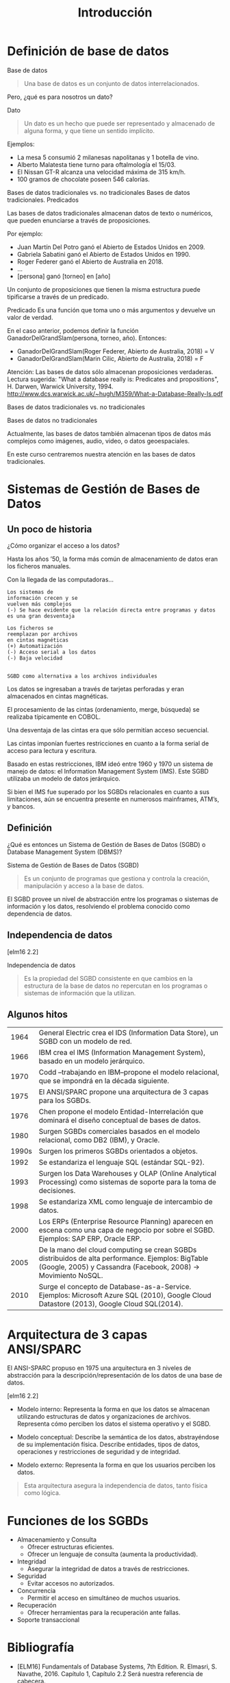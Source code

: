#+title:Introducción
* Definición de base de datos

Base de datos
#+BEGIN_QUOTE
Una base de datos es un conjunto de datos interrelacionados.
#+END_QUOTE

Pero, ¿qué es para nosotros un dato?

Dato
#+BEGIN_QUOTE
Un dato es un hecho que puede ser representado y almacenado de alguna
forma, y que tiene un sentido implícito.
#+END_QUOTE

Ejemplos:
- La mesa 5 consumió 2 milanesas napolitanas y 1 botella de vino.
- Alberto Malatesta tiene turno para oftalmología el 15/03.
- El Nissan GT-R alcanza una velocidad máxima de 315 km/h.
- 100 gramos de chocolate poseen 546 calorías.

Bases de datos tradicionales vs. no tradicionales
Bases de datos tradicionales. Predicados

Las bases de datos tradicionales almacenan datos de texto o
numéricos, que pueden enunciarse a través de proposiciones.

Por ejemplo:
- Juan Martín Del Potro ganó el Abierto de Estados Unidos en 2009.
- Gabriela Sabatini ganó el Abierto de Estados Unidos en 1990.
- Roger Federer ganó el Abierto de Australia en 2018.
- ...
- [persona] ganó [torneo] en [año]

Un conjunto de proposiciones que tienen la misma estructura puede
tipificarse a través de un predicado.


Predicado
  Es una función que toma uno o más argumentos y devuelve un valor de verdad.

En el caso anterior, podemos definir la función
GanadorDelGrandSlam(persona, torneo, año). Entonces:
- GanadorDelGrandSlam(Roger Federer, Abierto de Australia, 2018) = V
- GanadorDelGrandSlam(Marin Cilic, Abierto de Australia, 2018) = F

Atención: Las bases de datos sólo almacenan proposiciones verdaderas.
Lectura sugerida: "What a database really is: Predicates and propositions",
H. Darwen, Warwick University, 1994.
http://www.dcs.warwick.ac.uk/~hugh/M359/What-a-Database-Really-Is.pdf

Bases de datos tradicionales vs. no tradicionales

Bases de datos no tradicionales

Actualmente, las bases de datos también almacenan tipos de datos más
complejos como imágenes, audio, video, o datos geoespaciales.

En este curso centraremos nuestra atención en las bases de datos
tradicionales.

* Sistemas de Gestión de Bases de Datos
** Un poco de historia

¿Cómo organizar el acceso a los datos?

Hasta los años ’50, la forma más común
de almacenamiento de datos eran los
ficheros manuales.

Con la llegada de las computadoras...

#+BEGIN_EXAMPLE
Los sistemas de
información crecen y se
vuelven más complejos
(-) Se hace evidente que la relación directa entre programas y datos
es una gran desventaja

Los ficheros se
reemplazan por archivos
en cintas magnéticas
(+) Automatización
(-) Acceso serial a los datos
(-) Baja velocidad


SGBD como alternativa a los archivos individuales
#+END_EXAMPLE

Los datos se ingresaban a través de tarjetas perforadas y eran
almacenados en cintas magnéticas.

El procesamiento de las cintas (ordenamiento, merge, búsqueda) se
realizaba típicamente en COBOL.

Una desventaja de las cintas era que sólo permitían acceso secuencial.


Las cintas imponían fuertes restricciones en cuanto a la forma serial
de acceso para lectura y escritura.

Basado en estas restricciones, IBM ideó entre 1960 y 1970 un sistema
de manejo de datos: el Information Management System (IMS). Este SGBD
utilizaba un modelo de datos jerárquico.

Si bien el IMS fue superado por los SGBDs relacionales en cuanto a sus
limitaciones, aún se encuentra presente en numerosos mainframes,
ATM’s, y bancos.

** Definición
¿Qué es entonces un Sistema de Gestión de Bases de Datos (SGBD) o
Database Management System (DBMS)?

Sistema de Gestión de Bases de Datos (SGBD)
#+BEGIN_QUOTE
Es un conjunto de programas que gestiona y controla la creación,
manipulación y acceso a la base de datos.
#+END_QUOTE

El SGBD provee un nivel de abstracción entre los programas o sistemas
de información y los datos, resolviendo el problema conocido como
dependencia de datos.

** Independencia de datos

[elm16 2.2]

Independencia de datos
#+BEGIN_QUOTE
Es la propiedad del SGBD consistente en que cambios en la estructura
de la base de datos no repercutan en los programas o sistemas de
información que la utilizan.
#+END_QUOTE

** Algunos hitos
|  1964 | General Electric crea el IDS (Information Data Store), un SGBD con un modelo de red.                                                                               |
|  1966 | IBM crea el IMS (Information Management System), basado en un modelo jerárquico.                                                                                   |
|  1970 | Codd –trabajando en IBM–propone el modelo relacional, que se impondrá en la década siguiente.                                                                      |
|  1975 | El ANSI/SPARC propone una arquitectura de 3 capas para los SGBDs.                                                                                                  |
|  1976 | Chen propone el modelo Entidad-Interrelación que dominará el diseño conceptual de bases de datos.                                                                  |
|  1980 | Surgen SGBDs comerciales basados en el modelo relacional, como DB2 (IBM), y Oracle.                                                                                |
| 1990s | Surgen los primeros SGBDs orientados a objetos.                                                                                                                    |
|  1992 | Se estandariza el lenguaje SQL (estándar SQL-92).                                                                                                                  |
|  1993 | Surgen los Data Warehouses y OLAP (Online Analytical Processing) como sistemas de soporte para la toma de decisiones.                                              |
|  1998 | Se estandariza XML como lenguaje de intercambio de datos.                                                                                                          |
|  2000 | Los ERPs (Enterprise Resource Planning) aparecen en escena como una capa de negocio por sobre el SGBD. Ejemplos: SAP ERP, Oracle ERP.                              |
|  2005 | De la mano del cloud computing se crean SGBDs distribuidos de alta performance. Ejemplos: BigTable (Google, 2005) y Cassandra (Facebook, 2008) → Movimiento NoSQL. |
|  2010 | Surge el concepto de Database-as-a-Service. Ejemplos: Microsoft Azure SQL (2010), Google Cloud Datastore (2013), Google Cloud SQL(2014).                           |

* Arquitectura de 3 capas ANSI/SPARC

El ANSI-SPARC propuso en 1975 una arquitectura en 3 niveles de
abstracción para la descripción/representación de los datos de una
base de datos.

[elm16 2.2]

- Modelo interno: Representa la forma en que los datos se almacenan
  utilizando estructuras de datos y organizaciones de
  archivos. Representa cómo perciben los datos el sistema operativo y
  el SGBD.

- Modelo conceptual: Describe la semántica de los datos, abstrayéndose
  de su implementación física. Describe entidades, tipos de datos,
  operaciones y restricciones de seguridad y de integridad.

- Modelo externo: Representa la forma en que los usuarios perciben los
  datos.

#+BEGIN_QUOTE
Esta arquitectura asegura la independencia de datos, tanto física como
lógica.
#+END_QUOTE

* Funciones de los SGBDs

- Almacenamiento y Consulta
  - Ofrecer estructuras eficientes.
  - Ofrecer un lenguaje de consulta (aumenta la productividad).
- Integridad
  - Asegurar la integridad de datos a través de restricciones.
- Seguridad
  - Evitar accesos no autorizados.
- Concurrencia
  - Permitir el acceso en simultáneo de muchos usuarios.
- Recuperación
  - Ofrecer herramientas para la recuperación ante fallas.
- Soporte transaccional

* Bibliografía

- [ELM16] Fundamentals of Database Systems, 7th Edition. R. Elmasri,
  S. Navathe, 2016. Capítulo 1, Capítulo 2.2 Será nuestra referencia
  de cabecera.
- [SILB10] Database System Concepts, 6th Edition. A. Silberschatz,
  H. Korth, S. Sudarshan, 2010. Capítulo 1
- [CONN15] Database Systems, a Practical Approach to Design,
  Implementation and Management, 6th Edition. T. Connolly,
  C. Begg, 2015. Capítulo 1, Capítulo 2.1, 2.3
- [GM09] Database Systems, The Complete Book, 2nd
  Edition. H. García-Molina, J. Ullman, J. Widom, 2009. Capítulo 1.1
